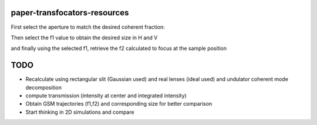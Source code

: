 =============================
paper-transfocators-resources
=============================


First select the aperture to match the desired coherent fraction:

.. image:: https://github.com/srio/paper-transfocators-resources/blob/main/Figures/Figure_1cf.png

Then select the f1 value to obtain the desired size in H and V


.. image:: https://github.com/srio/paper-transfocators-resources/blob/main/Figures/Figure_1sizeH.png
.. image:: https://github.com/srio/paper-transfocators-resources/blob/main/Figures/Figure_1sizeV.png

and finally using the selected f1, retrieve the f2 calculated to focus at the sample position


.. image:: https://github.com/srio/paper-transfocators-resources/blob/main/Figures/Figure_1trajH.png
.. image:: https://github.com/srio/paper-transfocators-resources/blob/main/Figures/Figure_1trajV.png

====
TODO
====

- Recalculate using rectangular slit (Gaussian used) and real lenses (ideal used) and undulator coherent mode decomposition
- compute transmission (intensity at center and integrated intensity)
- Obtain GSM trajectories (f1,f2) and corresponding size for better comparison
- Start thinking in 2D simulations and compare
